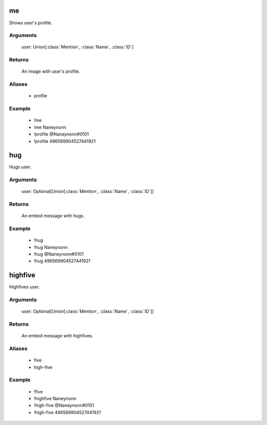 me
=================
Shows user's profile.

Arguments
-----------
  user: Union[:class:`Mention`, :class:`Name`, :class:`ID`]

Returns
-----------
  An image with user's profile.

Aliases
-----------
  - profile

Example
-----------
  - !me
  - !me Naneynonn
  - !profile @Naneynonn#0101
  - !profile 496569904527441921



hug
=================
Hugs user.

Arguments
-----------
  user: Optional[Union[:class:`Mention`, :class:`Name`, :class:`ID`]]

Returns
-----------
  An embed message with hugs.

Example
-----------
  - !hug
  - !hug Naneynonn
  - !hug @Naneynonn#0101
  - !hug 496569904527441921



highfive
=================
Highfives user.

Arguments
-----------
  user: Optional[Union[:class:`Mention`, :class:`Name`, :class:`ID`]]

Returns
-----------
  An embed message with highfives.

Aliases
-----------
  - five
  - high-five

Example
-----------
  - !five
  - !highfive Naneynonn
  - !high-five @Naneynonn#0101
  - !high-five 496569904527441921